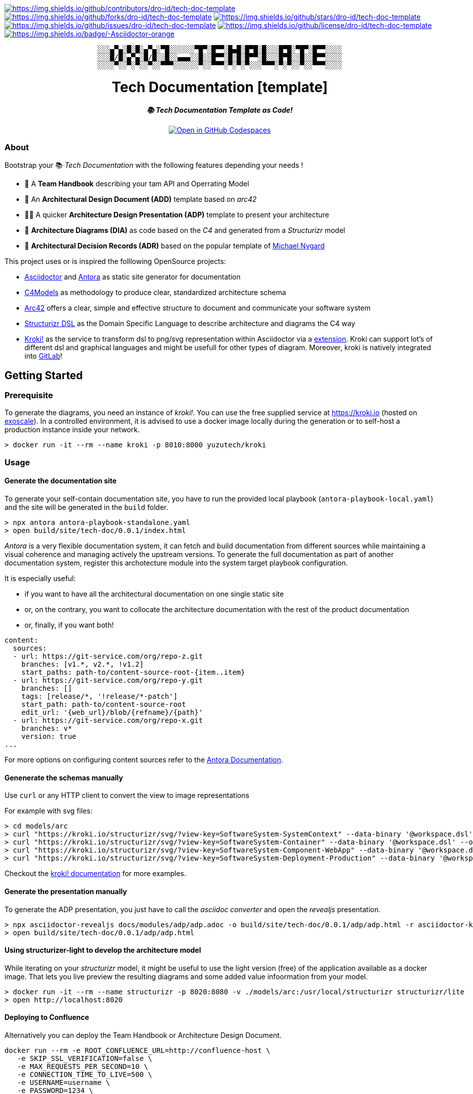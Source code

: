 = README
:doctype: article
:repository-url: https://github.com/dro-id/tech-doc-template
:!showtitle:
:icons: font
:imagesdir: docs/assets/img
:hardbreaks-option:
:tip-caption: :bulb:
:note-caption: :information_source:
:important-caption: :heavy_exclamation_mark:
:caution-caption: :fire:
:warning-caption: :warning:

// Standard shields and technology skills
https://github.com/dro-id/tech-doc-template/graphs/contributors[image:https://img.shields.io/github/contributors/dro-id/tech-doc-template.png?style=for-the-badge[https://img.shields.io/github/contributors/dro-id/tech-doc-template]] https://github.com/dro-id/tech-doc-template/network/members[image:https://img.shields.io/github/forks/dro-id/tech-doc-template.svg?style=for-the-badge[https://img.shields.io/github/forks/dro-id/tech-doc-template]] https://github.com/dro-id/tech-doc-template/stargazers[image:https://img.shields.io/github/stars/dro-id/tech-doc-template.svg?style=for-the-badge[https://img.shields.io/github/stars/dro-id/tech-doc-template]] https://github.com/dro-id/tech-doc-template/issues[image:https://img.shields.io/github/issues/dro-id/tech-doc-template.svg?style=for-the-badge[https://img.shields.io/github/issues/dro-id/tech-doc-template]] https://github.com/dro-id/tech-doc-template/blob/master/LICENSE.txt[image:https://img.shields.io/github/license/dro-id/tech-doc-template.svg?style=for-the-badge[https://img.shields.io/github/license/dro-id/tech-doc-template]] https://antora.org[image:https://img.shields.io/badge/-Asciidoctor-orange.svg?style=for-the-badge&logo=asciidoctor[https://img.shields.io/badge/-Asciidoctor-orange]]

// Header

++++
<div style="text-align: center"  align="center">
	<pre>
░░░▄▀▄░█░█░▄▀▄░▀█░░░░░░▀█▀░█▀▀░█▄█░█▀█░█░░░█▀█░▀█▀░█▀▀░░░░
░░░█/█░▄▀▄░█/█░░█░░▄▄▄░░█░░█▀▀░█░█░█▀▀░█░░░█▀█░░█░░█▀▀░░░░
░░░░▀░░▀░▀░░▀░░▀▀▀░░░░░░▀░░▀▀▀░▀░▀░▀░░░▀▀▀░▀░▀░░▀░░▀▀▀░░░░</pre>
	<h1>Tech Documentation [template]</h1>
	<p style="text-align: center"  align="center">
		<i><b>📚 Tech Documentation Template as Code!</b></i>
		<br><br>
    <a href="https://codespaces.new/dro-id/tech-doc-template?quickstart=1"><img src="https://github.com/codespaces/badge.svg" alt="Open in GitHub Codespaces"></a>
		<br>
	</p>
</div>
++++

// Content

=== About

Bootstrap your 📚 _Tech Documentation_ with the following features depending your needs !

* 📔 A *Team Handbook* describing your tam API and Operrating Model
* 📐 An *Architectural Design Document (ADD)* template based on _arc42_
* 👨‍🏫 A quicker *Architecture Design Presentation (ADP)* template to present your architecture
* 🎨 *Architecture Diagrams (DIA)* as code based on the _C4_ and generated from a _Structurizr_ model
* 📒 *Architectural Decision Records (ADR)* based on the popular template of https://github.com/mtnygard[Michael Nygard]

****
This project uses or is inspired the folllowing OpenSource projects:

* https://asciidoctor.org/[Asciidoctor] and https://antora.org/[Antora] as static site generator for documentation
* https://c4model.com/[C4Models] as methodology to produce clear, standardized architecture schema
* https://arc42.org/[Arc42] offers a clear, simple and effective structure to document and communicate your software system
* https://github.com/structurizr/dsl[Structurizr DSL] as the Domain Specific Language to describe architecture and diagrams the C4 way
* https://www.kroki.io[Kroki!] as the service to transform dsl to png/svg representation within Asciidoctor via a https://github.com/ggrossetie/asciidoctor-kroki[extension]. Kroki can support lot's of different dsl and graphical languages and might be usefull for other types of diagram. Moreover, kroki is natively integrated into https://docs.gitlab.com/ee/administration/integration/kroki.html[GitLab]!
****

== Getting Started

=== Prerequisite

To generate the diagrams, you need an instance of _kroki!_. You can use the free supplied service at https://kroki.io[https://kroki.io] (hosted on https://www.exoscale.com/[exoscale]). In a controlled environment, it is advised to use a docker image locally during the generation or to self-host a production instance inside your network.

[source,bash]
----
> docker run -it --rm --name kroki -p 8010:8000 yuzutech/kroki
----

=== Usage

==== Generate the documentation site

To generate your self-contain documentation site, you have to run the provided local playbook (`antora-playbook-local.yaml`) and the site will be generated in the `build` folder.

``` 
> npx antora antora-playbook-standalone.yaml
> open build/site/tech-doc/0.0.1/index.html
``` 

_Antora_ is a very flexible documentation system, it can fetch and build documentation from different sources while maintaining a visual coherence and managing actively the upstream versions. To generate the full documentation as part of another documentation system, register this archotecture module into the system target playbook configuration. 

It is especially useful:

* if you want to have all the architectural documentation on one single static site
* or, on the contrary, you want to collocate the architecture documentation with the rest of the product documentation
* or, finally, if you want both!

[source,yaml]
----
content: 
  sources: 
  - url: https://git-service.com/org/repo-z.git 
    branches: [v1.*, v2.*, !v1.2] 
    start_paths: path-to/content-source-root-{item..item} 
  - url: https://git-service.com/org/repo-y.git 
    branches: [] 
    tags: [release/*, '!release/*-patch'] 
    start_path: path-to/content-source-root 
    edit_url: '{web_url}/blob/{refname}/{path}' 
  - url: https://git-service.com/org/repo-x.git 
    branches: v* 
    version: true 
...
----

For more options on configuring content sources refer to the https://docs.antora.org/antora/latest/playbook/configure-content-sources/[Antora Documentation].

==== Genenerate the schemas manually

Use `curl` or any HTTP client to convert the view to image representations 

For example with svg files:

[source,bash]
----
> cd models/arc
> curl "https://kroki.io/structurizr/svg/?view-key=SoftwareSystem-SystemContext" --data-binary '@workspace.dsl' --output ../../build/adhoc/archi-view-context.svg --create-dirs
> curl "https://kroki.io/structurizr/svg/?view-key=SoftwareSystem-Container" --data-binary '@workspace.dsl' --output ../../build/adhoc/archi-view-container.svg --create-dirs
> curl "https://kroki.io/structurizr/svg/?view-key=SoftwareSystem-Component-WebApp" --data-binary '@workspace.dsl' --output ../../build/adhoc/archi-view-component-webapp.svg --create-dirs
> curl "https://kroki.io/structurizr/svg/?view-key=SoftwareSystem-Deployment-Production" --data-binary '@workspace.dsl' --output ../../build/adhoc/archi-view-deployment-production.svg --create-dirs
----

Checkout the https://docs.kroki.io/kroki/[kroki! documentation] for more examples. 

==== Generate the presentation manually

To generate the ADP presentation, you just have to call the _asciidoc converter_ and open the _revealjs_ presentation.

[source,bash]
----
> npx asciidoctor-revealjs docs/modules/adp/adp.adoc -o build/site/tech-doc/0.0.1/adp/adp.html -r asciidoctor-kroki
> open build/site/tech-doc/0.0.1/adp/adp.html 
----

==== Using structurizer-light to develop the architecture model

While iterating on your _structurizr_ model, it might be useful to use the light version (free) of the application available as a docker image. That lets you live preview the resulting diagrams and some added value infoormation from your model. 

[source,bash]
----
> docker run -it --rm --name structurizr -p 8020:8080 -v ./models/arc:/usr/local/structurizr structurizr/lite
> open http://localhost:8020
----

==== Deploying to Confluence

Alternatively you can deploy the Team Handbook or Architecture Design Document. 

[source,bash]
----
docker run --rm -e ROOT_CONFLUENCE_URL=http://confluence-host \
   -e SKIP_SSL_VERIFICATION=false \
   -e MAX_REQUESTS_PER_SECOND=10 \
   -e CONNECTION_TIME_TO_LIVE=500 \
   -e USERNAME=username \
   -e PASSWORD=1234 \
   -e SPACE_KEY=XYZ \
   -e ANCESTOR_ID=012345 \
   -e PAGE_TITLE_PREFIX="Draft - " \
   -e PAGE_TITLE_SUFFIX=" (V 1.0)" \
   -e PUBLISHING_STRATEGY=REPLACE_ANCESTOR \
   -e ORPHAN_REMOVAL_STRATEGY=KEEP_ORPHANS \
   -e VERSION_MESSAGE="V 1.0" \
   -e NOTIFY_WATCHERS=true \
   -e ATTRIBUTES='{"attribute1": "value1", "attribute2": "value2"}' \
   -e PROXY_SCHEME=https \
   -e PROXY_HOST=my.proxy.com \
   -e PROXY_PORT=8443 \
   -e CONVERT_ONLY=true \
   -v /Users/mguillen/Devel/projects/tech-doc-template/docs/modules/add/pages:/var/asciidoc-root-folder \
   confluencepublisher/confluence-publisher:0.0.0-SNAPSHOT
----

Please see https://confluence-publisher.atlassian.net/wiki/spaces/CPD/overview[confluence-publisher] documentation for more information.

=== Roadmap

* [ ] Create a nicer ui template than the default Antora based on Github design sytem https://primer.style/design/[Primer]

=== Authors

For help ask mailto:marc(at)0x01.ooo[me] !

